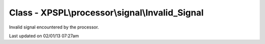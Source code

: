 .. processor/signal/invalid_signal.php generated using docpx on 02/01/13 07:27am


Class - XPSPL\\processor\\signal\\Invalid_Signal
************************************************

Invalid signal encountered by the processor.


Last updated on 02/01/13 07:27am